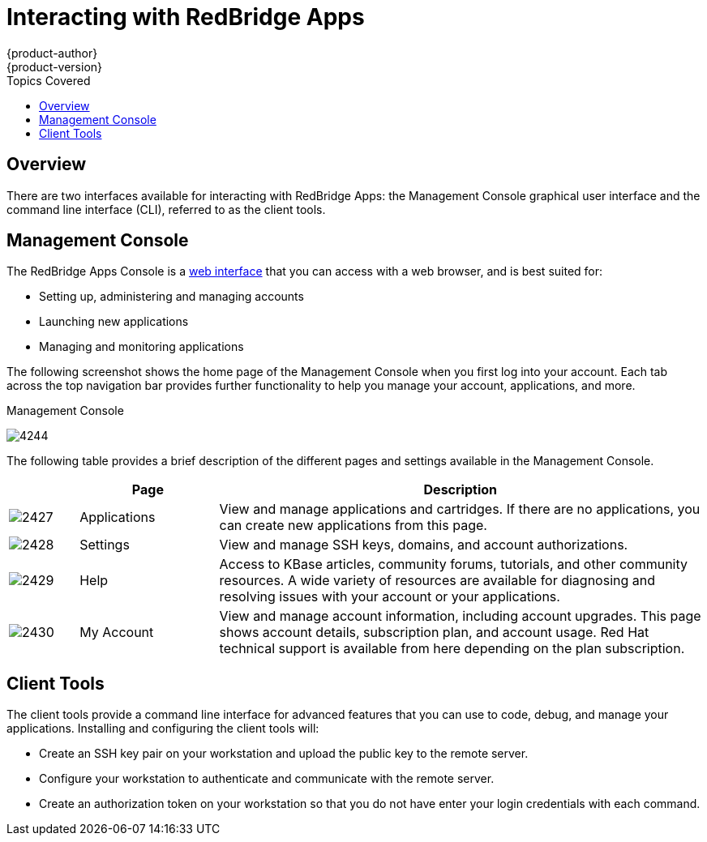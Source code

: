 = Interacting with RedBridge Apps
{product-author}
{product-version}
:data-uri:
:icons:
:toc:
:toc-placement!:
:toc-title: Topics Covered

toc::[]

== Overview
There are two interfaces available for interacting with RedBridge Apps: the Management Console graphical user interface and the command line interface (CLI), referred to as the client tools.

== Management Console
The RedBridge Apps Console is a https://apps.redbridge.se/console[web interface] that you can access with a web browser, and is best suited for:

* Setting up, administering and managing accounts 
* Launching new applications 
* Managing and monitoring applications

The following screenshot shows the home page of the Management Console when you first log into your account. Each tab across the top navigation bar provides further functionality to help you manage your account, applications, and more.

.Management Console
image:4244.png[]

The following table provides a brief description of the different pages and settings available in the Management Console.

[cols=".^1,.^2,7",options="header"]
|===
| |Page |Description
								
|image:2427.png[]
|Applications
|View and manage applications and cartridges. If there are no applications, you can create new applications from this page.
								
|image:2428.png[]
|Settings
|View and manage SSH keys, domains, and account authorizations.
								
|image:2429.png[]
|Help
|Access to KBase articles, community forums, tutorials, and other community resources. A wide variety of resources are available for diagnosing and resolving issues with your account or your applications.
								
|image:2430.png[]
|My Account
|View and manage account information, including account upgrades. This page shows account details, subscription plan, and account usage. Red Hat technical support is available from here depending on the plan subscription. 
|===

== Client Tools
The client tools provide a command line interface for advanced features that you can use to code, debug, and manage your applications. Installing and configuring the client tools will:

* Create an SSH key pair on your workstation and upload the public key to the remote server.
* Configure your workstation to authenticate and communicate with the remote server.
* Create an authorization token on your workstation so that you do not have enter your login credentials with each command.

